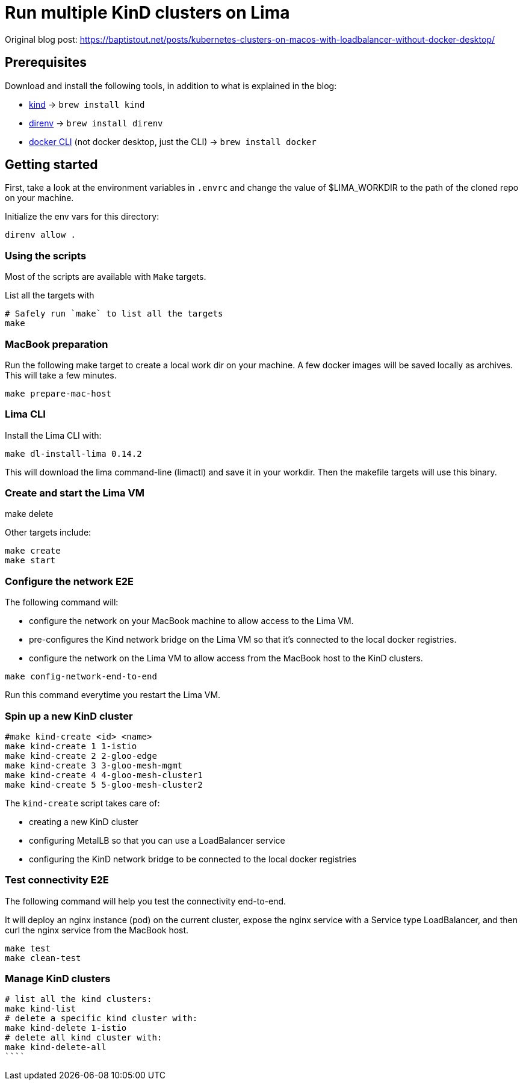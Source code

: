 = Run multiple KinD clusters on Lima

Original blog post: https://baptistout.net/posts/kubernetes-clusters-on-macos-with-loadbalancer-without-docker-desktop/

== Prerequisites
Download and install the following tools, in addition to what is explained in the blog:

- https://kind.sigs.k8s.io/[kind] -> `brew install kind`
- https://direnv.net/[direnv] -> `brew install direnv`
- https://baptistout.net/posts/kubernetes-clusters-on-macos-with-loadbalancer-without-docker-desktop/#_setup_part_3_the_docker_cli[docker CLI] (not docker desktop, just the CLI) -> `brew install docker`


== Getting started

First, take a look at the environment variables in `.envrc` and change the value of $LIMA_WORKDIR to the path of the cloned repo on your machine.

Initialize the env vars for this directory:

```bash
direnv allow .
```

=== Using the scripts

Most of the scripts are available with `Make` targets.

List all the targets with
```bash
# Safely run `make` to list all the targets
make
```


=== MacBook preparation

Run the following make target to create a local work dir on your machine. A few docker images will be saved locally as archives. This will take a few minutes.

```bash
make prepare-mac-host
```

=== Lima CLI
Install the Lima CLI with:

```bash
make dl-install-lima 0.14.2
```

This will download the lima command-line (limactl) and save it in your workdir. Then the makefile targets will use this binary.

=== Create and start the Lima VM
make delete


Other targets include:
```bash
make create
make start
```

=== Configure the network E2E
The following command will:

- configure the network on your MacBook machine to allow access to the Lima VM.
- pre-configures the Kind network bridge on the Lima VM so that it's connected to the local docker registries.
- configure the network on the Lima VM to allow access from the MacBook host to the KinD clusters.

```bash
make config-network-end-to-end
```

Run this command everytime you restart the Lima VM.

=== Spin up a new KinD cluster
```bash
#make kind-create <id> <name>
make kind-create 1 1-istio
make kind-create 2 2-gloo-edge
make kind-create 3 3-gloo-mesh-mgmt
make kind-create 4 4-gloo-mesh-cluster1
make kind-create 5 5-gloo-mesh-cluster2
```

The `kind-create` script takes care of:

- creating a new KinD cluster
- configuring MetalLB so that you can use a LoadBalancer service
- configuring the KinD network bridge to be connected to the local docker registries

=== Test connectivity E2E
The following command will help you test the connectivity end-to-end.

It will deploy an nginx instance (pod) on the current cluster, expose the nginx service with a Service type LoadBalancer, and then curl the nginx service from the MacBook host.

```bash
make test
make clean-test
```

=== Manage KinD clusters

```bash
# list all the kind clusters:
make kind-list
# delete a specific kind cluster with:
make kind-delete 1-istio
# delete all kind cluster with:
make kind-delete-all
````